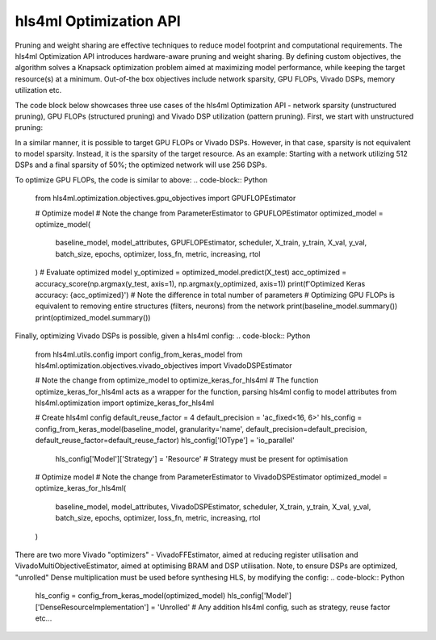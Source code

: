 ========================
hls4ml Optimization API
========================

Pruning and weight sharing are effective techniques to reduce model footprint and computational requirements. The hls4ml Optimization API introduces hardware-aware pruning and weight sharing.
By defining custom objectives, the algorithm solves a Knapsack optimization problem aimed at maximizing model performance, while keeping the target resource(s) at a minimum. Out-of-the box objectives include network sparsity, GPU FLOPs, Vivado DSPs, memory utilization etc. 

The code block below showcases three use cases of the hls4ml Optimization API - network sparsity (unstructured pruning), GPU FLOPs (structured pruning) and Vivado DSP utilization (pattern pruning). First, we start with unstructured pruning:

.. code-block:: Python
    from sklearn.metrics import accuracy_score
    from tensorflow.keras.optimizers import Adam
    from tensorflow.keras.metrics import CategoricalAccuracy
    from tensorflow.keras.losses import CategoricalCrossentropy
    from hls4ml.optimization.keras import optimize_model
    from hls4ml.optimization.keras.utils import get_model_sparsity
    from hls4ml.optimization.attributes import get_attributes_from_keras_model
    from hls4ml.optimization.objectives import ParameterEstimator
    from hls4ml.optimization.scheduler import PolynomialScheduler
    # Define baseline model and load data
    # X_train, y_train = ...
    # X_val, y_val = ...
    # X_test, y_test = ...
    # baseline_model = ...
    # Evaluate baseline model
    y_baseline = baseline_model.predict(X_test)
    acc_base = accuracy_score(np.argmax(y_test, axis=1), np.argmax(y_baseline, axis=1))
    sparsity, layers = get_model_sparsity(baseline_model)
    print(f'Baseline Keras accuracy: {acc_base}')
    print(f'Baseline Keras sparsity, overall: {sparsity}')
    print(f'Baseline Keras sparsity, per-layer: {layers}')
    # Defining training parameters
    # Epochs refers to the number of maximum epochs to train a model, after imposing some sparsity
    # If the model is pre-trained, a good rule of thumb is to use between a 1/3 and 1/2 of the number of epochs used to train baseline model
    epochs = 10
    batch_size = 128
    metric = 'accuracy'
    optimizer = Adam()
    loss_fn = CategoricalCrossentropy(from_logits=True)

    # Define the metric to monitor, as well as if its increasing or decreasing
    # This disctinction allows us to optimize both regression and classification models
    # In regression, e.g. minimize validation MSE & for classification e.g. maximize accuracy
    metric, increasing = CategoricalAccuracy(), True
    # Relative tolerance (rtol) is the the relative loss in metric the optimized model is allowed to incur
    rtol = 0.975

    # A scheduler defines how the sparsity is incremented at each step
    # In this case, the maximum sparsity is 50% and it will be applied at a polynomially decreasing rate, for 10 steps
    # If the final sparsity is unspecified, it is set to 100%
    # The optimization algorithm stops either when (i) the relative drop in performance is below threshold or (ii) final sparsity reached
    scheduler = PolynomialScheduler(5, final_sparsity=0.5)
    # Get model attributes
    model_attributes = get_attributes_from_keras_model(baseline_model)

    # Optimize model
    # ParameterEstimator is the objective and, in this case, the objective is to minimize the total number of parameters
    optimized_model = optimize_model(
        baseline_model, model_attributes, ParameterEstimator, scheduler,
        X_train, y_train, X_val, y_val, batch_size, epochs, optimizer, loss_fn, metric, increasing, rtol
    )
    # Evaluate optimized model
    y_optimized = optimized_model.predict(X_test)
    acc_optimized = accuracy_score(np.argmax(y_test, axis=1), np.argmax(y_optimized, axis=1))
    sparsity, layers = get_model_sparsity(optimized_model)
    print(f'Optimized Keras accuracy: {acc_optimized}')
    print(f'Optimized Keras sparsity, overall: {sparsity}')
    print(f'Opimized Keras sparsity, per-layer: {layers}')

In a similar manner, it is possible to target GPU FLOPs or Vivado DSPs. However, in that case, sparsity is not equivalent to model sparsity.
Instead, it is the sparsity of the target resource. As an example: Starting with a network utilizing 512 DSPs and a final sparsity of 50%; the optimized network will use 256 DSPs.

To optimize GPU FLOPs, the code is similar to above:
.. code-block:: Python
    from hls4ml.optimization.objectives.gpu_objectives import GPUFLOPEstimator

    # Optimize model
    # Note the change from ParameterEstimator to GPUFLOPEstimator
    optimized_model = optimize_model(
        baseline_model, model_attributes, GPUFLOPEstimator, scheduler,
        X_train, y_train, X_val, y_val, batch_size, epochs, optimizer, loss_fn, metric, increasing, rtol
    )
    # Evaluate optimized model
    y_optimized = optimized_model.predict(X_test)
    acc_optimized = accuracy_score(np.argmax(y_test, axis=1), np.argmax(y_optimized, axis=1))
    print(f'Optimized Keras accuracy: {acc_optimized}')
    # Note the difference in total number of parameters
    # Optimizing GPU FLOPs is equivalent to removing entire structures (filters, neurons) from the network
    print(baseline_model.summary())
    print(optimized_model.summary())

Finally, optimizing Vivado DSPs is possible, given a hls4ml config:
.. code-block:: Python
    from hls4ml.utils.config import config_from_keras_model
    from hls4ml.optimization.objectives.vivado_objectives import VivadoDSPEstimator

    # Note the change from optimize_model to optimize_keras_for_hls4ml
    # The function optimize_keras_for_hls4ml acts as a wrapper for the function, parsing hls4ml config to model attributes
    from hls4ml.optimization import optimize_keras_for_hls4ml

    # Create hls4ml config
    default_reuse_factor = 4
    default_precision = 'ac_fixed<16, 6>'
    hls_config = config_from_keras_model(baseline_model, granularity='name', default_precision=default_precision, default_reuse_factor=default_reuse_factor)
    hls_config['IOType'] = 'io_parallel'
     hls_config['Model']['Strategy'] = 'Resource'   # Strategy must be present for optimisation

    # Optimize model
    # Note the change from ParameterEstimator to VivadoDSPEstimator
    optimized_model = optimize_keras_for_hls4ml(
        baseline_model, model_attributes, VivadoDSPEstimator, scheduler,
        X_train, y_train, X_val, y_val, batch_size, epochs, optimizer, loss_fn, metric, increasing, rtol
    )

There are two more Vivado "optimizers" - VivadoFFEstimator, aimed at reducing register utilisation and VivadoMultiObjectiveEstimator, aimed at optimising BRAM and DSP utilisation.
Note, to ensure DSPs are optimized, "unrolled" Dense multiplication must be used before synthesing HLS, by modifying the config:
.. code-block:: Python
    hls_config = config_from_keras_model(optimized_model)     
    hls_config['Model']['DenseResourceImplementation'] = 'Unrolled'
    # Any addition hls4ml config, such as strategy, reuse factor etc...
